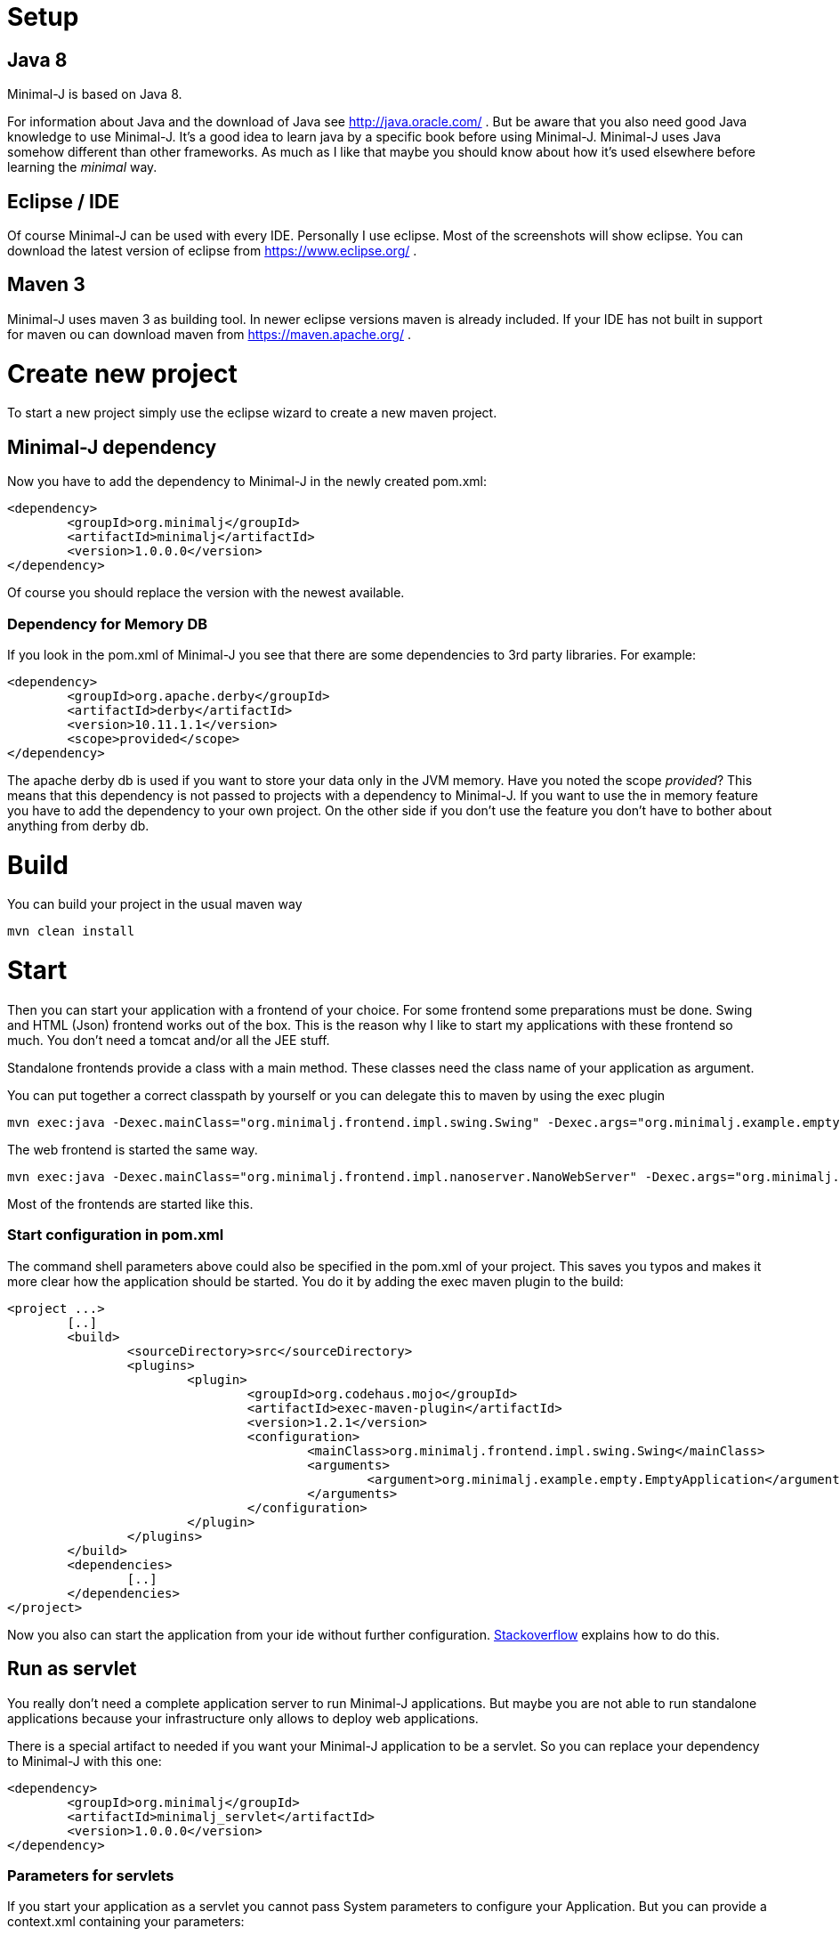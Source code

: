 = Setup

== Java 8

Minimal-J is based on Java 8.

For information about Java and the download of Java see http://java.oracle.com/ . But be aware that you also need
good Java knowledge to use Minimal-J. It's a good idea to learn java by a specific book
before using Minimal-J. Minimal-J uses Java somehow different than other frameworks. As much
as I like that maybe you should know about how it's used elsewhere before learning
the _minimal_ way.

== Eclipse / IDE

Of course Minimal-J can be used with every IDE. Personally I use eclipse. Most of the screenshots
will show eclipse. You can download the latest version of eclipse from https://www.eclipse.org/ .

== Maven 3

Minimal-J uses maven 3 as building tool. In newer eclipse versions maven is already included. If
your IDE has not built in support for maven ou can download maven from https://maven.apache.org/ .

= Create new project

To start a new project simply use the eclipse wizard to create a new maven project.

== Minimal-J dependency

Now you have to add the dependency to Minimal-J in the newly created pom.xml:

----
<dependency>
	<groupId>org.minimalj</groupId>
	<artifactId>minimalj</artifactId>
	<version>1.0.0.0</version>
</dependency>
----

Of course you should replace the version with the newest available.

=== Dependency for Memory DB

If you look in the pom.xml of Minimal-J you see that there are some dependencies to 3rd party
libraries. For example:

----
<dependency>
	<groupId>org.apache.derby</groupId>
	<artifactId>derby</artifactId>
	<version>10.11.1.1</version>
	<scope>provided</scope>
</dependency>
----

The apache derby db is used if you want to store your data only in the JVM memory. Have you
noted the scope _provided_? This means that this dependency is not passed to projects with
a dependency to Minimal-J. If you want to use the in memory feature you have to add the
dependency to your own project. On the other side if you don't use the feature you don't have
to bother about anything from derby db.

= Build

You can build your project in the usual maven way

----
mvn clean install
----

= Start

Then you can start your application with a frontend of your choice. For some frontend
some preparations must be done. Swing and HTML (Json) frontend works out of the box.
This is the reason why I like to start my applications with these frontend so much. You don't need a tomcat and/or all the JEE stuff.

Standalone frontends provide a class with a main method. These classes need the class name of
your application as argument.

You can put together a correct classpath by yourself or you can delegate this to maven
by using the exec plugin

----
mvn exec:java -Dexec.mainClass="org.minimalj.frontend.impl.swing.Swing" -Dexec.args="org.minimalj.example.empty.EmptyApplication"
----

The web frontend is started the same way.

----
mvn exec:java -Dexec.mainClass="org.minimalj.frontend.impl.nanoserver.NanoWebServer" -Dexec.args="org.minimalj.example.empty.EmptyApplication"
----

Most of the frontends are started like this.

=== Start configuration in pom.xml

The command shell parameters above could also be specified in the pom.xml of your project.
This saves you typos and makes it more clear how the application should be
started. You do it by adding the exec maven plugin to the build:

----
<project ...>
	[..]
	<build>
		<sourceDirectory>src</sourceDirectory>
		<plugins>
			<plugin>
				<groupId>org.codehaus.mojo</groupId>
				<artifactId>exec-maven-plugin</artifactId>
				<version>1.2.1</version>
				<configuration>
					<mainClass>org.minimalj.frontend.impl.swing.Swing</mainClass>
					<arguments>
						<argument>org.minimalj.example.empty.EmptyApplication</argument>
					</arguments>
				</configuration>
			</plugin>
		</plugins>
	</build>
	<dependencies>
		[..]
	</dependencies>
</project>
----

Now you also can start the application from your ide without further configuration.
link:http://stackoverflow.com/questions/6079253/running-maven-exec-plugin-inside-eclipse[Stackoverflow] explains how to do this.

== Run as servlet

You really don't need a complete application server to run Minimal-J applications. But maybe you are
not able to run standalone applications because your infrastructure only allows to deploy web applications.

There is a special artifact to needed if you want your Minimal-J application to be a servlet. So you can replace
your dependency to Minimal-J with this one:

----
<dependency>
	<groupId>org.minimalj</groupId>
	<artifactId>minimalj_servlet</artifactId>
	<version>1.0.0.0</version>
</dependency>
----

=== Parameters for servlets

If you start your application as a servlet you cannot pass System parameters to configure your Application.
But you can provide a context.xml containing your parameters:

----
<?xml version="1.0" encoding="UTF-8"?>
<Context>
	<Parameter name="MjDevMode" value="true" override="true" />
	<Parameter name="MjSqlDatabase" value="mydb" override="true" />
</Context>
----

This file has to be in the META-INF folder of your web application.

== Run with Springboot

You may have found the springboot project in the ext folder. This can only be used if you want to
use Vaadin as frontend.